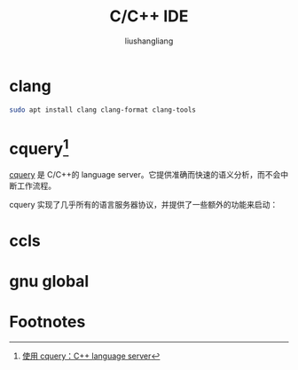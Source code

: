 # -*- coding:utf-8-*-
#+TITLE: C/C++ IDE
#+AUTHOR: liushangliang
#+EMAIL: phenix3443+github@gmail.com

* clang
  #+BEGIN_SRC sh
sudo apt install clang clang-format clang-tools
  #+END_SRC

* cquery[fn:1]
  [[https://github.com/cquery-project/cquery][cquery]] 是 C/C++的 language server。它提供准确而快速的语义分析，而不会中断工作流程。

  cquery 实现了几乎所有的语言服务器协议，并提供了一些额外的功能来启动：

* ccls

* gnu global

* Footnotes
[fn:1] [[http://maskray.me/blog/2017-12-03-c%2B%2B-language-server-cquery][使用 cquery：C++ language server]]
